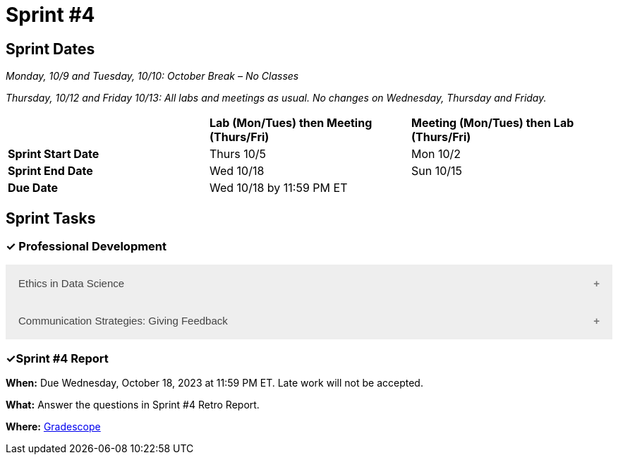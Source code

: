 = Sprint #4

== Sprint Dates
_Monday, 10/9 and Tuesday, 10/10: October Break – No Classes_

_Thursday, 10/12 and Friday 10/13: All labs and meetings as usual. No changes on Wednesday, Thursday and Friday._


[cols="<.^1,^.^1,^.^1"]
|===

| |*Lab (Mon/Tues) then Meeting (Thurs/Fri)* |*Meeting (Mon/Tues) then Lab (Thurs/Fri)*

|*Sprint Start Date*
|Thurs 10/5
|Mon 10/2

|*Sprint End Date*
|Wed 10/18
|Sun 10/15

|*Due Date*
2+| Wed 10/18 by 11:59 PM ET

|===


== Sprint Tasks

=== &#10003; Professional Development 

++++
<html>
<head>
<meta name="viewport" content="width=device-width, initial-scale=1">
<style>
.accordion {
  background-color: #eee;
  color: #444;
  cursor: pointer;
  padding: 18px;
  width: 100%;
  border: none;
  text-align: left;
  outline: none;
  font-size: 15px;
  transition: 0.4s;
}

.active, .accordion:hover {
  background-color: #ccc;
}

.accordion:after {
  content: '\002B';
  color: #777;
  font-weight: bold;
  float: right;
  margin-left: 5px;
}

.active:after {
  content: "\2212";
}

.panel {
  padding: 0 18px;
  background-color: white;
  max-height: 0;
  overflow: hidden;
  transition: max-height 0.2s ease-out;
}
</style>
</head>
<body>
<button class="accordion">Ethics in Data Science</button>
<div class="panel">
	<div>
		<p><b>When: </b>Due Wednesday, October 18, 2023 at 11:59 PM ET. Late work will not be accepted.
		</p>
	</div>
	<div>
		<p><b>What: </b>Watch this video <a href="https://www.youtube.com/watch?v=mA4gypAiRYU">Data Science Ethics in 6 minutes</a> and complete a short reflection in Gradescope</p>
	</div>
	<div>
		<p><b>Where: </b>Complete the knowledge check for this professional development training in <a href="https://www.gradescope.com/">Gradescope</a> in the assignment "Sprint 4: Professional Development".</a></p>
  </div>
</div>
<button class="accordion">Communication Strategies: Giving Feedback </button>
<div class="panel">
	<div>
		<p><b>When: </b>Due Wednesday, October 18, 2023 at 11:59 PM ET. Late work will not be accepted. 
		</p>
	</div>
	<div>
		<p><b>What: </b> Watch <a href="https://www.youtube.com/watch?v=wtl5UrrgU8c"> The Secret to Giving Great Feedback </a> and complete a short quiz on Gradescope.</a> </p>

	</div>
	<div>
		<p><b>Where: </b> Complete the knowledge check for this professional development training on <a href="https://www.gradescope.com/">Gradescope</a> in the assignment "Sprint 4: Professional Development".</a></p>
  </div>
</div>

<script>
var acc = document.getElementsByClassName("accordion");
var i;

for (i = 0; i < acc.length; i++) {
  acc[i].addEventListener("click", function() {
    this.classList.toggle("active");
    var panel = this.nextElementSibling;
    if (panel.style.maxHeight) {
      panel.style.maxHeight = null;
    } else {
      panel.style.maxHeight = panel.scrollHeight + "px";
    } 
  });
}
</script>

</body>
</html>
++++

=== &#10003;Sprint #4 Report 

*When:* Due Wednesday, October 18, 2023 at 11:59 PM ET. Late work will not be accepted. 

*What:* Answer the questions in Sprint #4 Retro Report. 

*Where:* link:https://www.gradescope.com/[Gradescope] 

